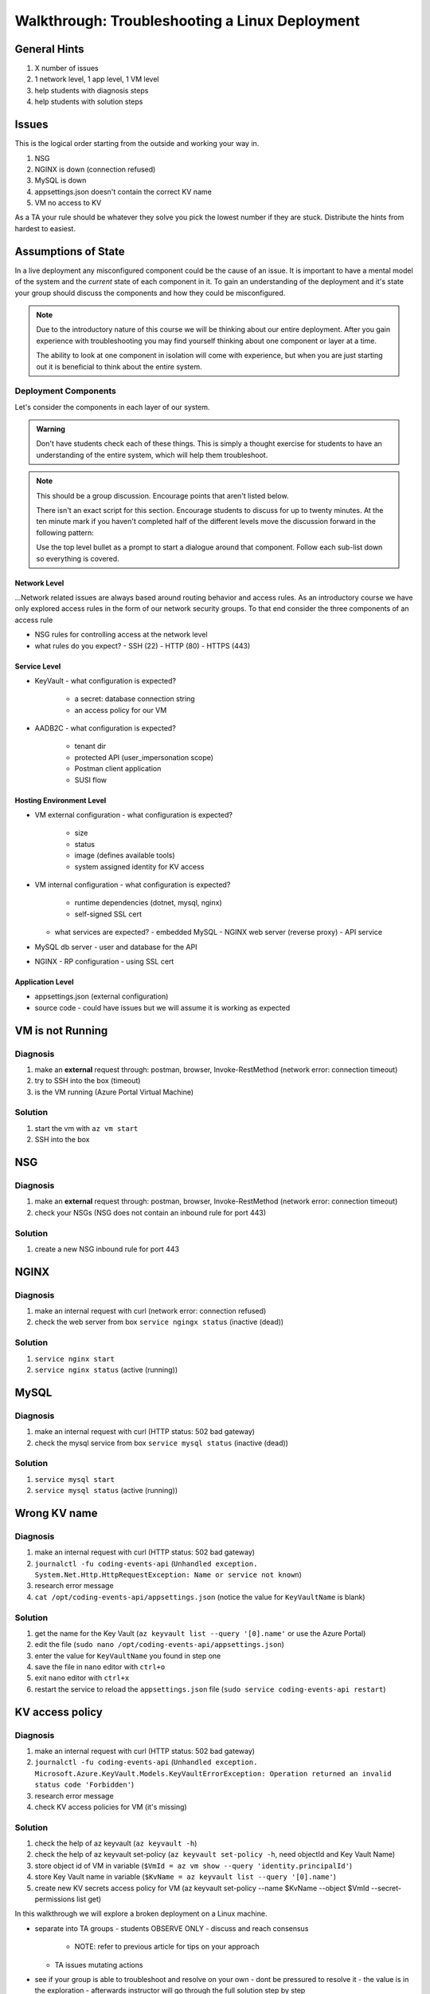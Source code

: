 ===============================================
Walkthrough: Troubleshooting a Linux Deployment
===============================================

General Hints
=============

#. X number of issues
#. 1 network level, 1 app level, 1 VM level
#. help students with diagnosis steps
#. help students with solution steps

Issues
======

This is the logical order starting from the outside and working your way in.

#. NSG 
#. NGINX is down (connection refused)
#. MySQL is down
#. appsettings.json doesn't contain the correct KV name
#. VM no access to KV

As a TA your rule should be whatever they solve you pick the lowest number if they are stuck. Distribute the hints from hardest to easiest.

Assumptions of State
====================

In a live deployment any misconfigured component could be the cause of an issue. It is important to have a mental model of the system and the *current* state of each component in it. To gain an understanding of the deployment and it's state your group should discuss the components and how they could be misconfigured.

.. admonition:: Note

   Due to the introductory nature of this course we will be thinking about our entire deployment. After you gain experience with troubleshooting you may find yourself thinking about one component or layer at a time. 
   
   The ability to look at one component in isolation will come with experience, but when you are just starting out it is beneficial to think about the entire system. 

Deployment Components
---------------------

Let's consider the components in each layer of our system.

.. admonition:: Warning

   Don't have students check each of these things. This is simply a thought exercise for students to have an understanding of the entire system, which will help them troubleshoot.

.. admonition:: Note

   This should be a group discussion. Encourage points that aren't listed below. 

   There isn't an exact script for this section. Encourage students to discuss for up to twenty minutes. At the ten minute mark if you haven't completed half of the different levels move the discussion forward in the following pattern:

   Use the top level bullet as a prompt to start a dialogue around that component. Follow each sub-list down so everything is covered.

Network Level
^^^^^^^^^^^^^

...Network related issues are always based around routing behavior and access rules. As an introductory course we have only explored access rules in the form of our network security groups. To that end consider the three components of an access rule

- NSG rules for controlling access at the network level
- what rules do you expect?
  - SSH (22)
  - HTTP (80)
  - HTTPS (443)

Service Level
^^^^^^^^^^^^^

- KeyVault
  - what configuration is expected?
    - a secret: database connection string
    - an access policy for our VM
- AADB2C
  - what configuration is expected?
    - tenant dir
    - protected API (user_impersonation scope)
    - Postman client application
    - SUSI flow

Hosting Environment Level
^^^^^^^^^^^^^^^^^^^^^^^^^

- VM external configuration
  - what configuration is expected?
    - size
    - status
    - image (defines available tools)
    - system assigned identity for KV access
- VM internal configuration
  - what configuration is expected?
    - runtime dependencies (dotnet, mysql, nginx)
    - self-signed SSL cert
  - what services are expected?
    - embedded MySQL
    - NGINX web server (reverse proxy)
    - API service
- MySQL db server
  - user and database for the API
- NGINX
  - RP configuration
  - using SSL cert

Application Level
^^^^^^^^^^^^^^^^^

- appsettings.json (external configuration)
- source code
  - could have issues but we will assume it is working as expected

VM is not Running
=================

Diagnosis
---------

#. make an **external** request through: postman, browser, Invoke-RestMethod (network error: connection timeout)
#. try to SSH into the box (timeout)
#. is the VM running (Azure Portal Virtual Machine)

Solution
--------

#. start the vm with ``az vm start``
#. SSH into the box

NSG
===

Diagnosis
---------

#. make an **external** request through: postman, browser, Invoke-RestMethod (network error: connection timeout)
#. check your NSGs (NSG does not contain an inbound rule for port 443)

Solution
--------

#. create a new NSG inbound rule for port 443 

NGINX
=====

Diagnosis
---------

#. make an internal request with curl (network error: connection refused)
#. check the web server from box ``service ngingx status`` (inactive (dead))

Solution
--------

#. ``service nginx start``
#. ``service nginx status`` (active (running))

MySQL
=====

Diagnosis
---------

#. make an internal request with curl (HTTP status: 502 bad gateway)
#. check the mysql service from box ``service mysql status`` (inactive (dead))

Solution
--------

#. ``service mysql start``
#. ``service mysql status`` (active (running))

Wrong KV name
=============

Diagnosis
---------

#. make an internal request with curl (HTTP status: 502 bad gateway)
#. ``journalctl -fu coding-events-api`` (``Unhandled exception. System.Net.Http.HttpRequestException: Name or service not known``)
#. research error message
#. ``cat /opt/coding-events-api/appsettings.json`` (notice the value for ``KeyVaultName`` is blank)

Solution
--------

#. get the name for the Key Vault (``az keyvault list --query '[0].name'`` or use the Azure Portal)
#. edit the file (``sudo nano /opt/coding-events-api/appsettings.json``)
#. enter the value for ``KeyVaultName`` you found in step one
#. save the file in ``nano`` editor with ``ctrl+o``
#. exit ``nano`` editor with ``ctrl+x``
#. restart the service to reload the ``appsettings.json`` file (``sudo service coding-events-api restart``)

KV access policy
================

Diagnosis
---------

#. make an internal request with curl (HTTP status: 502 bad gateway)
#. ``journalctl -fu coding-events-api`` (``Unhandled exception. Microsoft.Azure.KeyVault.Models.KeyVaultErrorException: Operation returned an invalid status code 'Forbidden'``)
#. research error message
#. check KV access policies for VM (it's missing)

Solution
--------

#. check the help of az keyvault (``az keyvault -h``)
#. check the help of az keyvault set-policy (``az keyvault set-policy -h``, need objectId and Key Vault Name)
#. store object id of VM in variable (``$VmId = az vm show --query 'identity.principalId'``)
#. store Key Vault name in variable (``$KvName = az keyvault list --query '[0].name'``)
#. create new KV secrets access policy for VM (az keyvault set-policy --name $KvName --object $VmId --secret-permissions list get)











.. TAs will have their own login account to the VM that has full permissions

.. students will have a different login account that is read only

In this walkthrough we will explore a broken deployment on a Linux machine.

- separate into TA groups
  - students OBSERVE ONLY
  - discuss and reach consensus
    - NOTE: refer to previous article for tips on your approach
  - TA issues mutating actions
- see if your group is able to troubleshoot and resolve on your own 
  - dont be pressured to resolve it
  - the value is in the exploration
  - afterwards instructor will go through the full solution step by step

LEARNING GOALS  
- exploration
- discussion

.. admonition:: Warning

  You will be collaborating with your group mates and TA. **Make sure you do not change anything in the machine**. Your role is **purely observational**. The TA will perform any mutating actions to ensure a manageable process for everyone in the group.

Taking Inventory
================

...before starting any troubleshooting you must always take inventory...
...in your groups discuss each component and what could break with each of them...

Deployment Components
---------------------

Network Level
^^^^^^^^^^^^^

- NSG rules for controlling access at the network level
- what rules do you expect?
  - SSH (22)
  - HTTP (80)
  - HTTPS (443)

Service Level
^^^^^^^^^^^^^

- KeyVault
  - what configuration is expected?
    - a secret: database connection string
    - an access policy for our VM
- AADB2C
  - what configuration is expected?
    - tenant dir
    - protected API (user_impersonation scope)
    - Postman client application
    - SUSI flow

Hosting Environment Level
^^^^^^^^^^^^^^^^^^^^^^^^^

- VM external configuration
  - what configuration is expected?
    - size
    - image (defines available tools)
    - system assigned identity for KV access
- VM internal configuration
  - what configuration is expected?
    - runtime dependencies (dotnet, mysql, nginx)
    - self-signed SSL cert
  - what services are expected?
    - embedded MySQL
    - NGINX web server (reverse proxy)
    - API service
- MySQL db server
  - user and database for the API
- NGINX
  - RP configuration
  - using SSL cert

Application Level
^^^^^^^^^^^^^^^^^

- appsettings (external configuration)
- source code
  - could have issues but we will assume it is working as expected

Scenarios
---------

Throughout this course you may have encountered any of the following while trying to deploy:

user receives a connection refused when attempting to access the swagger documentation in browser
    - the VM is being blocked at the network level
        - missing NSG rule for the specific port
        - misconfigured NSG rule

user receives a connection timeout when attempting to access the swagger documentation in browser
    - the web server is NOT running
        - service nginx status

user receives a bad gateway when accessing the swagger documentation in browser
    - the web server is running
    - the application is NOT running
        - service coding-events-api status
        - did it try to start and crashed?
            - check the logs
            - was it because it cannot connect to:
                - DB
                - KV
                - internal error

deployed API cannot access database
    - database is not currently running
    - database connection string is not correct
    - database does not have a user and database the DB connection string needs

deployed API cannot access KV secrets
    - KV does not exist
    - no secrets in KV
    - incorrect secret in KV
    - VM does not have the correct authorization for KV
    - application ``appsettings.json`` does not point to the correct KV

user receives incorrect behavior when working with API
    - inconsistent behavior is usually a dev issue, but we should be able to identify where it is being caused in the code
        - example: user sends a DELETE request and it returns a success No Content response
            - however, user can still access the resource that was supposedly deleted
            - this means the controller logic for that method/endpoint is incorrect
            - look at the code, is it going to the database and deleting?
            - is it waiting for the response of the DB deletion before sending back a response? (maybe the DB sent back that it could not be deleted, but the API already sent back the response) 

Until this point we have been pretty defenseless when an issue comes up. Frustratingly we would have to scrap our entire deployment so far, and start over. A better solution would be to troubleshoot our issues as they come up. The deployment issues we are about to explore are common across web API deployments.


Tools
=====

.. ::

   have students use SSH w/ username/pass

   .. note this is very insecure you should use RSA keys with SSH but PKI is out of the scope of this class

   ssh

   cat/less

   service nginx status

   service mysql-server status

   service coding-events-api status

   journalctl -fu [service-name]

Walkthrough Issues
==================

We will be walking through some common issues (some of which you may have seen already through this class), and how to troubleshoot the issue.

Setup
-----

Run this script to setup a full-deployment. This will take some time...

.. script link

SSH into the box.

.. sourcecode:: bash

   ssh student@[vm-ip-address]

broken NSG
----------

.. az network nsg update -n student-troubleshoot-vmNSG --remove securityRules 1

   timeout

we removed the inbound port 443 rule

nginx stopped
-------------

   connection refused

stopped NGINX to simulate NGINX failing or something


mysql down
----------

   bad gateway

mysql was down we put it back up, but the gateway is still down

API Broken
----------

   bad gateway

journalctl -fu coding-events-api

.. sourcecode:: none
   :caption: journalctl -fu coding-events-api output

   Jul 20 18:56:45 student-troubleshoot-vm coding-events-api[15449]: Unhandled exception. System.UriFormatException: Invalid URI: The hostname could not be parsed.
   Jul 20 18:56:45 student-troubleshoot-vm coding-events-api[15449]:    at System.Uri.CreateThis(String uri, Boolean dontEscape, UriKind uriKind)
   Jul 20 18:56:45 student-troubleshoot-vm coding-events-api[15449]:    at System.Uri..ctor(String uriString)
   Jul 20 18:56:45 student-troubleshoot-vm coding-events-api[15449]:    at Microsoft.Azure.KeyVault.KeyVaultClient.GetSecretsWithHttpMessagesAsync(String vaultBaseUrl, Nullable`1 maxresults, Dictionary`2 customHeaders, CancellationToken cancellationToken)
   Jul 20 18:56:45 student-troubleshoot-vm coding-events-api[15449]:    at Microsoft.Azure.KeyVault.KeyVaultClientExtensions.GetSecretsAsync(IKeyVaultClient operations, String vaultBaseUrl, Nullable`1 maxresults, CancellationToken cancellationToken)

- Error: ``Invalid URI: The hostname could not be parsed``

- The entry for KeyVaultName does not exist in ``appsettings.json``

API Broken
----------

   bad gateway

journalctl -fu coding-events-api

.. sourcecode:: none
   :caption: journalctl -fu coding-events-api output

   Aug 04 18:58:58 student-troubleshoot-vm coding-events-api[16141]: Unhandled exception. System.Net.Http.HttpRequestException: Name or service not known
   Aug 04 18:58:58 student-troubleshoot-vm coding-events-api[16141]:  ---> System.Net.Sockets.SocketException (0xFFFDFFFF): Name or service not known
   Aug 04 18:58:58 student-troubleshoot-vm coding-events-api[16141]:    at System.Net.Http.ConnectHelper.ConnectAsync(String host, Int32 port, CancellationToken cancellationToken)

- Error: ``Name or service not known``

- The value of KeyVaultName is not valid -- either misspelled or blank

API Broken
----------

   bad gateway

journalctl -fu coding-events-api

.. sourcecode:: none
   :caption: journalctl -fu coding-events-api output

   Unhandled exception. Microsoft.Azure.KeyVault.Models.KeyVaultErrorException: Operation returned an invalid status code 'Forbidden'
   Jul 20 18:30:53 adb2c-deploy-vm coding-events-api[27497]:    at Microsoft.Azure.KeyVault.KeyVaultClient.GetSecretsWithHttpMessagesAsync(String vaultBaseUrl, Nullable`1 maxresults, Dictionary`2 customHeaders, CancellationToken cancellationToken)
   Jul 20 18:30:53 adb2c-deploy-vm coding-events-api[27497]:    at Microsoft.Azure.KeyVault.KeyVaultClientExtensions.GetSecretsAsync(IKeyVaultClient operations, String vaultBaseUrl, Nullable`1 maxresults, CancellationToken cancellationToken)
   Jul 20 18:30:53 adb2c-deploy-vm coding-events-api[27497]:    at Microsoft.Extensions.Configuration.AzureKeyVault.AzureKeyVaultConfigurationProvider.LoadAsync()
   Jul 20 18:30:53 adb2c-deploy-vm coding-events-api[27497]:    at Microsoft.Extensions.Configuration.AzureKeyVault.AzureKeyVaultConfigurationProvider.Load()
   Jul 20 18:30:53 adb2c-deploy-vm coding-events-api[27497]:    at Microsoft.Extensions.Configuration.ConfigurationRoot..ctor(IList`1 providers)
   Jul 20 18:30:53 adb2c-deploy-vm coding-events-api[27497]:    at Microsoft.Extensions.Configuration.ConfigurationBuilder.Build()
   Jul 20 18:30:53 adb2c-deploy-vm coding-events-api[27497]:    at Microsoft.Extensions.Hosting.HostBuilder.BuildAppConfiguration()
   Jul 20 18:30:53 adb2c-deploy-vm coding-events-api[27497]:    at Microsoft.Extensions.Hosting.HostBuilder.Build()
   Jul 20 18:30:53 adb2c-deploy-vm coding-events-api[27497]:    at CodingEventsAPI.Program.Main(String[] args) in /tmp/coding-events-api/CodingEventsAPI/Program.cs:line 11
   Jul 20 18:30:53 adb2c-deploy-vm systemd[1]: coding-events-api.service: Main process exited, code=dumped, status=6/ABRT
   Jul 20 18:30:53 adb2c-deploy-vm systemd[1]: coding-events-api.service: Failed with result 'core-dump'.

- Error: ``Operation returned an invalid status code 'Forbidden'``

- The KeyVaultName value was valid, but this resource (VM) is not authorized to access the KV name in ``appsettings.json``.

Was the VM granted access to the KeyVault secrets?

API Improper Behavior
---------------------

   validation on coding event

When an application is running successfully, but not behaving the way it should it may be a code issue. Maybe there is a coding bug that is causing the improper behavior. To solve this we will need to know what conditions cause the incorrect behavior.

In this case our API is representing date data as null when a user with the proper level of authorization accesses X. Let's look at the code to determine where this error may be occurring.

.. sourcecode:: csharp
   :caption: CodingEventsAPI/Models/CodingEvent.cs
   :lineno-start: 30
   :emphasize-lines: 16

   public class NewCodingEventDto {
      [NotNull]
      [Required]
      [StringLength(
         100,
         MinimumLength = 10,
         ErrorMessage = "Title must be between 10 and 100 characters"
      )]
      public string Title { get; set; }

      [NotNull]
      [Required]
      [StringLength(1000, ErrorMessage = "Description can't be more than 1000 characters")]
      public string Description { get; set; }

      [Required] [NotNull] public DateTime Date { get; set; }
   }

- Error: line 45










Bonus
=====

nginx.conf
----------

    502 bad gateway

- upstream api port to 6000 (configure-ssl.sh) [any port the application isn't running on]
    - GIVES A BAD GATEWAY

- could also break the proxy_pass http://api


